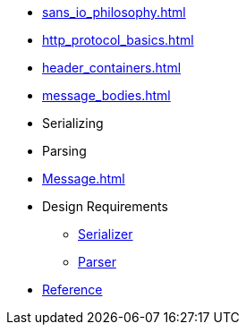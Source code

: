 * xref:sans_io_philosophy.adoc[]

* xref:http_protocol_basics.adoc[]

* xref:header_containers.adoc[]

* xref:message_bodies.adoc[]

* Serializing

* Parsing

* xref:Message.adoc[]

* Design Requirements
** xref:design_requirements/serializer.adoc[Serializer]
** xref:design_requirements/parser.adoc[Parser]

// * xref:reference:boost/http_proto.adoc[Reference]
* xref:reference.adoc[Reference]
